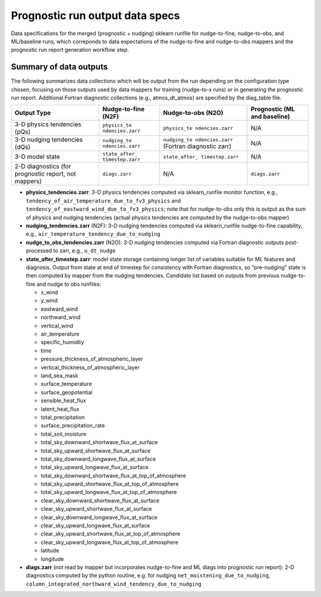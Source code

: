 Prognostic run output data specs
--------------------------------

Data specifications for the merged (prognostic + nudging) sklearn
runfile for nudge-to-fine, nudge-to-obs, and ML/baseline runs, which
correponds to data expectations of the nudge-to-fine and nudge-to-obs
mappers and the prognostic run report generation workflow step.

Summary of data outputs
~~~~~~~~~~~~~~~~~~~~~~~

The following summarizes data collections which will be output from the
run depending on the configuration type chosen, focusing on those
outputs used by data mappers for training (nudge-to-x runs) or in
generating the prognostic run report. Additional Fortran diagnostic
collections (e.g., atmos_dt_atmos) are specified by the diag_table file.

+-----------------+-----------------+-----------------+-----------------+
| Output Type     | Nudge-to-fine   | Nudge-to-obs    | Prognostic (ML  |
|                 | (N2F)           | (N2O)           | and baseline)   |
+=================+=================+=================+=================+
| 3-D physics     | ``physics_te    | ``physics_te    | N/A             |
| tendencies      | ndencies.zarr`` | ndencies.zarr`` |                 |
| (pQs)           |                 |                 |                 |
+-----------------+-----------------+-----------------+-----------------+
| 3-D nudging     | ``nudging_te    | ``nudging_te    | N/A             |
| tendencies      | ndencies.zarr`` | ndencies.zarr`` |                 |
| (dQs)           |                 | (Fortran        |                 |
|                 |                 | diagnostic      |                 |
|                 |                 | zarr)           |                 |
+-----------------+-----------------+-----------------+-----------------+
| 3-D model state | ``state_after_  | ``state_after_  | N/A             |
|                 | timestep.zarr`` | timestep.zarr`` |                 |
+-----------------+-----------------+-----------------+-----------------+
| 2-D diagnostics | ``diags.zarr``  | N/A             | ``diags.zarr``  |
| (for prognostic |                 |                 |                 |
| report, not     |                 |                 |                 |
| mappers)        |                 |                 |                 |
+-----------------+-----------------+-----------------+-----------------+

-  **physics_tendencies.zarr**: 3-D physics tendencies computed via
   sklearn_runfile monitor function, e.g.,
   ``tendency_of_air_temperature_due_to_fv3_physics`` and
   ``tendency_of_eastward_wind_due_to_fv3_physics``; note that for
   nudge-to-obs only this is output as the sum of physics and nudging
   tendencies (actual physics tendencies are computed by the
   nudge-to-obs mapper)

-  **nudging_tendencies.zarr** (N2F): 3-D nudging tendencies computed
   via sklearn_runfile nudge-to-fine capability, e.g.,
   ``air_temperature_tendency_due_to_nudging``

-  **nudge_to_obs_tendencies.zarr** (N2O): 3-D nudging tendencies
   computed via Fortran diagnostic outputs post-processed to zarr, e.g.,
   ``u_dt_nudge``

-  **state_after_timestep.zarr**: model state storage containing longer
   list of variables suitable for ML features and diagnosis. Output from
   state at end of timestep for consistency with Fortran diagnostics, so
   “pre-nudging” state is then computed by mapper from the nudging
   tendencies. Candidate list based on outputs from previous
   nudge-to-fine and nudge to obs runfiles:

   -  x_wind
   -  y_wind
   -  eastward_wind
   -  northward_wind
   -  vertical_wind
   -  air_temperature
   -  specific_humidity
   -  time
   -  pressure_thickness_of_atmospheric_layer
   -  vertical_thickness_of_atmospheric_layer
   -  land_sea_mask
   -  surface_temperature
   -  surface_geopotential
   -  sensible_heat_flux
   -  latent_heat_flux
   -  total_precipitation
   -  surface_precipitation_rate
   -  total_soil_moisture
   -  total_sky_downward_shortwave_flux_at_surface
   -  total_sky_upward_shortwave_flux_at_surface
   -  total_sky_downward_longwave_flux_at_surface
   -  total_sky_upward_longwave_flux_at_surface
   -  total_sky_downward_shortwave_flux_at_top_of_atmosphere
   -  total_sky_upward_shortwave_flux_at_top_of_atmosphere
   -  total_sky_upward_longwave_flux_at_top_of_atmosphere
   -  clear_sky_downward_shortwave_flux_at_surface
   -  clear_sky_upward_shortwave_flux_at_surface
   -  clear_sky_downward_longwave_flux_at_surface
   -  clear_sky_upward_longwave_flux_at_surface
   -  clear_sky_upward_shortwave_flux_at_top_of_atmosphere
   -  clear_sky_upward_longwave_flux_at_top_of_atmosphere
   -  latitude
   -  longitude

-  **diags.zarr** (not read by mapper but incorporates nudge-to-fine and
   ML diags into prognostic run report): 2-D diagnostics computed by the
   python routine, e.g. for nudging ``net_moistening_due_to_nudging``,
   ``column_integrated_northward_wind_tendency_due_to_nudging``
